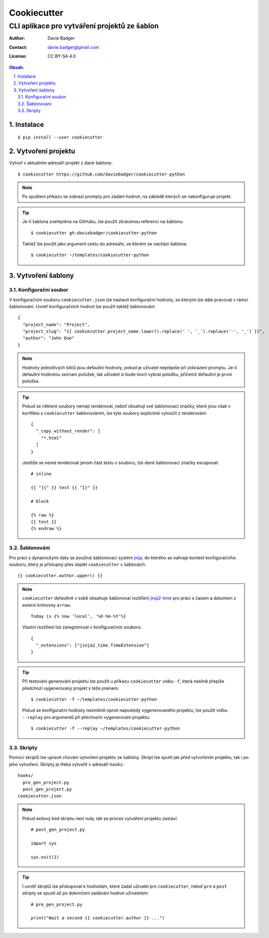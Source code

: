 ==============
 Cookiecutter
==============
-----------------------------------------------
 CLI aplikace pro vytváření projektů ze šablon
-----------------------------------------------

:Author: Davie Badger
:Contact: davie.badger@gmail.com
:License: CC BY-SA 4.0

.. contents:: Obsah:

.. sectnum::
   :depth: 3
   :suffix: .

Instalace
=========

::

   $ pip install --user cookiecutter

Vytvoření projektu
==================

Vytvoř v aktuálním adresáři projekt z dané šablony::

   $ cookiecutter https://github.com/daviebadger/cookiecutter-python

.. note::

   Po spuštení příkazu se zobrazí prompty pro zadání hodnot, na základě kterých
   se nakonfiguruje projekt.

.. tip::

   Je-li šablona zveřejněna na GitHubu, lze použít zkrácenou referenci na
   šablonu::

      $ cookiecutter gh:daviebadger/cookiecutter-python

   Taktéž lze použít jako argument cestu do adresáře, ve kterém se nachází
   šablona::

      $ cookiecutter ~/templates/cookiecutter-python

Vytvoření šablony
=================

Konfigurační soubor
-------------------

V konfiguračním souboru ``cookiecutter.json`` lze nastavit konfigurační
hodnoty, se kterými lze dále pracovat v rámci šablonování. Uvnitř
konfiguračních hodnot lze použít taktéž šablonování::

   {
     "project_name": "Project",
     "project_slug": "{{ cookiecutter.project_name.lower().replace(' ', '_').replace('-', '_') }}",
     "author": "John Doe"
   }

.. note::

   Hodnoty jednotlivých klíčů jsou defaultní hodnoty, pokud je uživatel
   nepřepíše při zobrazení promptu. Je-li defaultní hodnotou seznam položek,
   tak uživatel si bude moct vybrat položku, přičemž defaultní je první položka.

.. tip::

   Pokud se některé soubory nemají renderovat, neboť obsahují své šablonovací
   značky, které jsou však v konfliktu s ``cookiecutter`` šablonováním, lze
   tyto soubory explicitně vyloučit z renderování::

      {
        "_copy_without_render": [
          "*.html"
        ]
      }

   Jestlíže se nemá renderovat jenom část textu v souboru, lze dané šablonovací
   značky escapovat::

      # inline

      {{ "{{" }} test {{ "}}" }}

      # block

      {% raw %}
      {{ test }}
      {% endraw %}

Šablonování
-----------

Pro práci s dynamickými daty se používá šablonovací systém `jinja`_, do kterého
se nahraje kontext konfiguračního souboru, který je přístupný přes objekt
``cookiecutter`` v šablonách::

   {{ cookiecutter.author.upper() }}

.. note::

   ``cookiecutter`` defaultně v sobě obsahuje šablonovaí rozšíření
   `jinja2-time`_ pro práci s časem a datumem z externí knihovny ``arrow``::

      Today is {% now 'local', '%d-%m-%Y'%}

   Vlastní rozšíření lze zaregistrovat v konfiguračním souboru::

      {
        "_extensions": ["jinja2_time.TimeExtension"]
      }

.. tip::

   Při testování generování projektu lze použít u příkazu ``cookiecutter``
   volbu ``-f``, která násilně přepíše předchozí vygenerováný projekt s téže
   jménem::

      $ cookiecutter -f ~/templates/cookiecutter-python

   Pokud se konfigurační hodnoty nezměnili oproti naposledy vygenerovaného
   projektu, lze použít volbu ``--replay`` pro argumentů při přechozím
   vygenerování projektu::

      $ cookiecutter -f --replay ~/templates/cookiecutter-python

Skripty
-------

Pomocí skriptů lze upravit chování vytvoření projektu ze šablony. Skript lze
sputit jak před vytvořením projektu, tak i po jeho vytvoření. Skripty je
třeba vytvořit v adresáři ``hooks``::

   hooks/
     pre_gen_project.py
     post_gen_project.py
   cookiecutter.json

.. note::

   Pokud exitový kód skriptu není nula, tak se proces vytváření projektu
   zastaví::

      # post_gen_project.py

      import sys

      sys.exit(1)

.. tip::

   I uvnitř skriptů lze přistupovat k hodnotám, které zadal uživatel pro
   ``cookiecutter``, neboť ``pre`` a ``post`` skripty se spustí až po dokončení
   zadávání hodnot uživatelem::

      # pre_gen_project.py

      print("Wait a second {{ cookiecutter.author }} ...")

.. _jinja: https://github.com/pallets/jinja
.. _jinja2-time: https://github.com/hackebrot/jinja2-time
